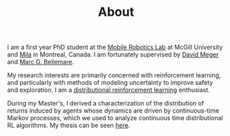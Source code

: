 #+TITLE: About
#+OPTIONS: title:nil
#+HTML_HEAD: <link rel="stylesheet" type="text/css" href="./assets/css/me_photo_style.css" />
#+HTML_HEAD: <link rel="stylesheet" type="text/css" href="./assets/css/pandoc.css" />

#+ATTR_HTML: :id me-photo
[[./assets/img/me.jpg]]

I am a first year PhD student at the
[[https://www.cim.mcgill.ca/~mrl][Mobile Robotics Lab]] at McGill
University and [[https://www.mila.quebec][Mila]] in Montreal, Canada. I
am fortunately supervised by [[https://www.cim.mcgill.ca/~dmeger][David
Meger]] and [[http://www.marcgbellemare.info/][Marc G. Bellemare]].

My research interests are primarily concerned with reinforcement
learning, and particularly with methods of modeling uncertainty to
improve safety and exploration. I am a
[[https://www.distributional-rl.org][distributional reinforcement
learning]] enthusiast.

During my Master's, I derived a characterization
of the distribution of returns induced by agents whose dynamics are
driven by continuous-time Markov processes, which we used to analyze
continuous time distributional RL algorithms. My thesis can be seen
[[./assets/thesis-msc.pdf][here]].
